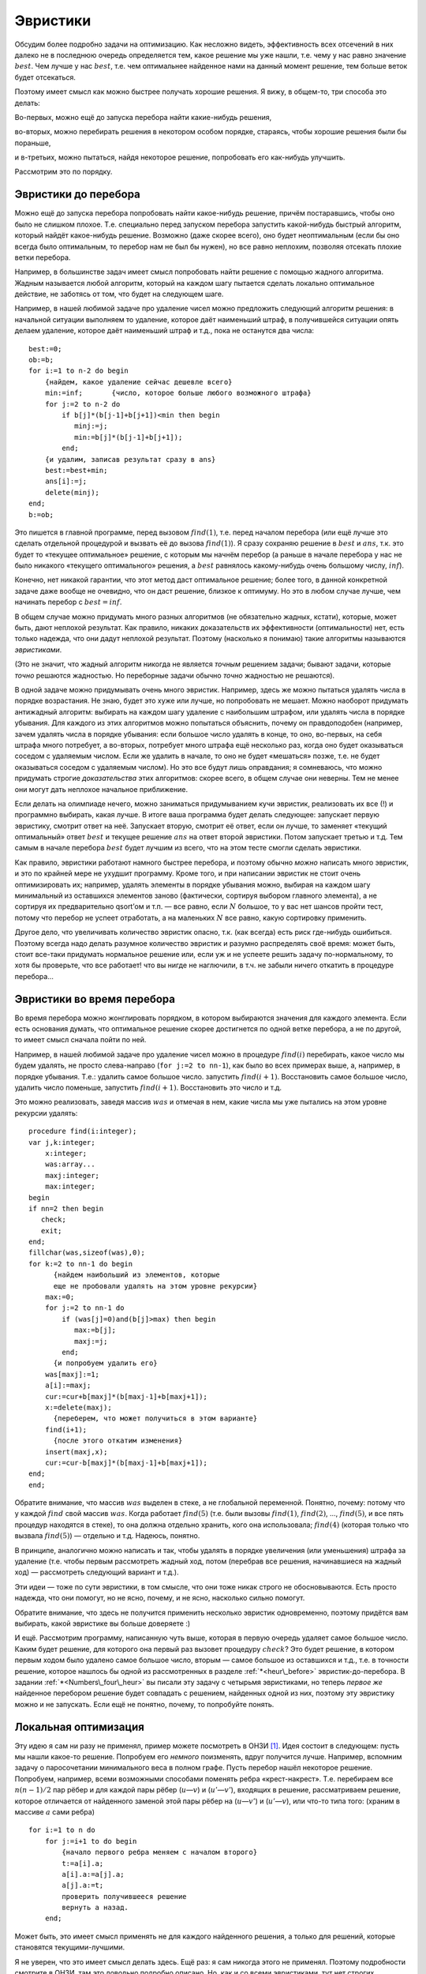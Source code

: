 Эвристики
---------

Обсудим более подробно задачи на оптимизацию. Как несложно видеть,
эффективность всех отсечений в них далеко не в последнюю очередь
определяется тем, какое решение мы уже нашли, т.е. чему у нас равно
значение :math:`best`. Чем лучше у нас :math:`best`, т.е. чем
оптимальнее найденное нами на данный момент решение, тем больше веток
будет отсекаться.

Поэтому имеет смысл как можно быстрее получать хорошие решения. Я вижу,
в общем-то, три способа это делать:

Во-первых, можно ещё до запуска перебора найти какие-нибудь решения,

во-вторых, можно перебирать решения в некотором особом порядке,
стараясь, чтобы хорошие решения были бы пораньше,

и в-третьих, можно пытаться, найдя некоторое решение, попробовать его
как-нибудь улучшить.

Рассмотрим это по порядку.

Эвристики до перебора
^^^^^^^^^^^^^^^^^^^^^



.. _heur\_before:



Можно ещё до запуска перебора попробовать найти какое-нибудь решение,
причём постаравшись, чтобы оно было не слишком плохое. Т.е. специально
перед запуском перебора запустить какой-нибудь быстрый алгоритм, который
найдёт какое-нибудь решение. Возможно (даже скорее всего), оно будет
неоптимальным (если бы оно всегда было оптимальным, то перебор нам не
был бы нужен), но все равно неплохим, позволяя отсекать плохие ветки
перебора.

Например, в большинстве задач имеет смысл попробовать найти решение с
помощью жадного алгоритма. Жадным называется любой алгоритм, который на
каждом шагу пытается сделать локально оптимальное действие, не заботясь
от том, что будет на следующем шаге.

Например, в нашей любимой задаче про удаление чисел можно предложить
следующий алгоритм решения: в начальной ситуации выполняем то удаление,
которое даёт наименьший штраф, в получившейся ситуации опять делаем
удаление, которое даёт наименьший штраф и т.д., пока не останутся два
числа:

::

    best:=0;
    ob:=b;
    for i:=1 to n-2 do begin
        {найдем, какое удаление сейчас дешевле всего}
        min:=inf;       {число, которое больше любого возможного штрафа}
        for j:=2 to n-2 do 
            if b[j]*(b[j-1]+b[j+1])<min then begin
               minj:=j;
               min:=b[j]*(b[j-1]+b[j+1]);
            end;
        {и удалим, записав результат сразу в ans}
        best:=best+min;
        ans[i]:=j;
        delete(minj);
    end;
    b:=ob;

Это пишется в главной программе, перед вызовом :math:`find(1)`, т.е.
перед началом перебора (или ещё лучше это сделать отдельной процедурой и
вызвать её до вызова :math:`find(1)`). Я сразу сохраняю решение в
:math:`best` и :math:`ans`, т.к. это будет то «текущее оптимальное»
решение, с которым мы начнём перебор (а раньше в начале перебора у нас
не было никакого «текущего оптимального» решения, а :math:`best`
равнялось какому-нибудь очень большому числу, :math:`inf`).

Конечно, нет никакой гарантии, что этот метод даст оптимальное решение;
более того, в данной конкретной задаче даже вообще не очевидно, что он
даст решение, близкое к оптимуму. Но это в любом случае лучше, чем
начинать перебор с :math:`best=inf`.



.. task::

    Приведите пример, когда этот алгоритм находит неоптимальное
    решение. 
    |
    Проблема всех жадных решений в том, что, возможно,
    оптимальный первый шаг вынудит нас слишком много заплатить за
    последующие, при том, что неоптимальный первый шаг, возможно, позволил
    бы платить меньше. Соответственно, надо придумать тест, когда, выбрав
    минимальный штраф на первом ходу, на втором нам приходится платить очень
    много 
    |
    Например, следующий тест:
    
    2 1 100 1
    
    Наш жадный алгоритм сначала удалит единицу со штрафом
    :math:`1\cdot (2+100)=102`, а потом будет вынужден удалять сотню со
    штрафом :math:`100\cdot (2+1)=300`. На самом же деле ясно, что сотню
    надо удалять, пока с ней соседствуют единицы, т.е. можно *сначала*
    удалить сотню со штрафом :math:`100\cdot (1+1)=200`, а потом единицу со
    штрафом :math:`1\cdot (2+1)=3`, получив намного меньший суммарный штраф.
    
    Кстати, этот пример указывает на то, что наш алгоритм очень тупой. Ниже
    в основном тексте я говорю о других идеях «а-ля жадных» алгоритмов.
    |





.. task::

    Напишите эту программу полностью. Сравните её эффективность с
    программой без предварительного жадного поиска решения. 
    |
    |
    Ответ
    писать не буду, надо просто сделать то, что сказано в основном тексте:
    взять код перебора, который был раньше, и запустить жадность перед
    перебором.
    |



В общем случае можно придумать много разных алгоритмов (не обязательно
жадных, кстати), которые, может быть, дают неплохой результат. Как
правило, никаких доказательств их эффективности (оптимальности) нет,
есть только надежда, что они дадут неплохой результат. Поэтому
(насколько я понимаю) такие алгоритмы называются *эвристиками*.

(Это не значит, что жадный алгоритм никогда не является *точным*
решением задачи; бывают задачи, которые *точно* решаются жадностью. Но
переборные задачи обычно *точно* жадностью не решаются).

В одной задаче можно придумывать очень много эвристик. Например, здесь
же можно пытаться удалять числа в порядке возрастания. Не знаю, будет
это хуже или лучше, но попробовать не мешает. Можно наоборот придумать
антижадный алгоритм: выбирать на каждом шагу удаление с наибольшим
штрафом, или удалять числа в порядке убывания. Для каждого из этих
алгоритмов можно попытаться объяснить, почему он правдоподобен
(например, зачем удалять числа в порядке убывания: если большое число
удалять в конце, то оно, во-первых, на себя штрафа много потребует, а
во-вторых, потребует много штрафа ещё несколько раз, когда оно будет
оказываться соседом с удаляемым числом. Если же удалить в начале, то оно
не будет «мешаться» позже, т.е. не будет оказываться соседом с удаляемым
числом). Но это все будут лишь оправдания; я сомневаюсь, что можно
придумать строгие *доказательства* этих алгоритмов: скорее всего, в
общем случае они неверны. Тем не менее они могут дать неплохое начальное
приближение.

Если делать на олимпиаде нечего, можно заниматься придумыванием кучи
эвристик, реализовать их все (!) и программно выбирать, какая лучше. В
итоге ваша программа будет делать следующее: запускает первую эвристику,
смотрит ответ на неё. Запускает вторую, смотрит её ответ, если он лучше,
то заменяет «текущий оптимальный» ответ :math:`best` и текущее решение
:math:`ans` на ответ второй эвристики. Потом запускает третью и т.д. Тем
самым в начале перебора :math:`best` будет лучшим из всего, что на этом
тесте смогли сделать эвристики.



.. task::

    Напишите задачу про удаление чисел со всеми четырьмя
    обсуждавшимися тут эвристиками. Может быть, вы придумаете ещё эвристики
    к ней?
    |
    |
    Ответа тоже не будет.
    |



.. _Numbers\_four\_heur:



Как правило, эвристики работают намного быстрее перебора, и поэтому
обычно *можно* написать много эвристик, и это по крайней мере не ухудшит
программу. Кроме того, и при написании эвристик не стоит очень
оптимизировать их; например, удалять элементы в порядке убывания можно,
выбирая на каждом шагу минимальный из оставшихся элементов заново
(фактически, сортируя выбором главного элемента), а не сортируя их
предварительно qsort’ом и т.п. — все равно, если :math:`N` большое, то у
вас нет шансов пройти тест, потому что перебор не успеет отработать, а
на маленьких :math:`N` все равно, какую сортировку применить.

Другое дело, что увеличивать количество эвристик опасно, т.к. (как
всегда) есть риск где-нибудь ошибиться. Поэтому всегда надо делать
разумное количество эвристик и разумно распределять своё время: может
быть, стоит все-таки придумать нормальное решение или, если уж и не
успеете решить задачу по-нормальному, то хотя бы проверьте, что все
работает! что вы нигде не наглючили, в т.ч. не забыли ничего откатить в
процедуре перебора...

Эвристики во время перебора
^^^^^^^^^^^^^^^^^^^^^^^^^^^

Во время перебора можно жонглировать порядком, в котором выбираются
значения для каждого элемента. Если есть основания думать, что
оптимальное решение скорее достигнется по одной ветке перебора, а не по
другой, то имеет смысл сначала пойти по ней.

Например, в нашей любимой задаче про удаление чисел можно в процедуре
:math:`find(i)` перебирать, какое число мы будем удалять, не просто
слева-направо (``for j:=2 to nn-1``), как было во всех примерах выше, а,
например, в порядке убывания. Т.е.: удалить самое большое число.
запустить :math:`find(i+1)`. Восстановить самое большое число, удалить
число поменьше, запустить :math:`find(i+1)`. Восстановить это число и
т.д.

Это можно реализовать, заведя массив :math:`was` и отмечая в нем, какие
числа мы уже пытались на этом уровне рекурсии удалять:

::

    procedure find(i:integer);
    var j,k:integer;
        x:integer;
        was:array...
        maxj:integer;
        max:integer;
    begin
    if nn=2 then begin
       check;
       exit;
    end;
    fillchar(was,sizeof(was),0);
    for k:=2 to nn-1 do begin
          {найдем наибольший из элементов, которые 
          еще не пробовали удалять на этом уровне рекурсии}
        max:=0;  
        for j:=2 to nn-1 do 
            if (was[j]=0)and(b[j]>max) then begin
               max:=b[j];
               maxj:=j;
            end;
          {и попробуем удалить его}
        was[maxj]:=1;
        a[i]:=maxj;
        cur:=cur+b[maxj]*(b[maxj-1]+b[maxj+1]);
        x:=delete(maxj);
          {переберем, что может получиться в этом варианте}
        find(i+1);
          {после этого откатим изменения}
        insert(maxj,x);
        cur:=cur-b[maxj]*(b[maxj-1]+b[maxj+1]);
    end;
    end;

Обратите внимание, что массив :math:`was` выделен в стеке, а не
глобальной переменной. Понятно, почему: потому что у каждой :math:`find`
свой массив :math:`was`. Когда работает :math:`find(5)` (т.е. были
вызовы :math:`find(1)`, :math:`find(2)`, …, :math:`find(5)`, и все пять
процедур находятся в стеке), то она должна отдельно хранить, кого она
использовала; :math:`find(4)` (которая только что вызвала
:math:`find(5)`) — отдельно и т.д. Надеюсь, понятно.

В принципе, аналогично можно написать и так, чтобы удалять в порядке
увеличения (или уменьшения) штрафа за удаление (т.е. чтобы первым
рассмотреть жадный ход, потом (перебрав все решения, начинавшиеся на
жадный ход) — рассмотреть следующий вариант и т.д.).



.. task::

    Напишите такую программу. 
    |
    |
    Элементарно аналогично
    приведённому в тексте коду :)
    
    ::
    
        procedure find(i:integer);
        var j,k:integer;
            x:integer;
            was:array...
            minj:integer;
            min:integer;
        begin
        if nn=2 then begin
           check;
           exit;
        end;
        fillchar(was,sizeof(was),0);
        for k:=2 to nn-1 do begin
            min:=inf;  {бесконечность}
            for j:=2 to nn-1 do 
                if (was[j]=0)and(b[j]*(b[j-1]+b[j+1])<min) then begin
                   min:=b[j]*(b[j-1]+b[j+1]);
                   minj:=j;
                end;
            was[minj]:=1;
            a[i]:=minj;
            cur:=cur+b[minj]*(b[minj-1]+b[minj+1]);
            x:=delete(minj);
            find(i+1);
            insert(minj,x);
            cur:=cur-b[minj]*(b[minj-1]+b[minj+1]);
        end;
        end;
    
    
    |



Эти идеи — тоже по сути эвристики, в том смысле, что они тоже никак
строго не обосновываются. Есть просто надежда, что они помогут, но не
ясно, почему, и не ясно, насколько сильно помогут.

Обратите внимание, что здесь не получится применить несколько эвристик
одновременно, поэтому придётся вам выбирать, какой эвристике вы больше
доверяете :)

И ещё. Рассмотрим программу, написанную чуть выше, которая в первую
очередь удаляет самое большое число. Каким будет решение, для которого
она первый раз вызовет процедуру :math:`check`? Это будет решение, в
котором первым ходом было удалено самое большое число, вторым — самое
большое из оставшихся и т.д., т.е. в точности решение, которое нашлось
бы одной из рассмотренных в разделе :ref:`*<heur\_before>`
эвристик-до-перебора. В задании :ref:`*<Numbers\_four\_heur>` вы писали
эту задачу с четырьмя эвристиками, но теперь *первое же* найденное
перебором решение будет совпадать с решением, найденных одной из них,
поэтому эту эвристику можно и не запускать. Если ещё не понятно, почему,
то попробуйте понять.

Локальная оптимизация
^^^^^^^^^^^^^^^^^^^^^

Эту идею я сам ни разу не применял, пример можете посмотреть в
ОНЗИ [1]_. Идея состоит в следующем: пусть мы нашли какое-то решение.
Попробуем его *немного* поизменять, вдруг получится лучше. Например,
вспомним задачу о паросочетании минимального веса в полном графе. Пусть
перебор нашёл некоторое решение. Попробуем, например, всеми возможными
способами поменять ребра «крест-накрест». Т.е. перебираем все
:math:`n(n-1)/2` пар рёбер и для каждой пары рёбер (:math:`u`—:math:`v`)
и (:math:`u'`—:math:`v'`), входящих в решение, рассматриваем решение,
которое отличается от найденного заменой этой пары рёбер на
(:math:`u`—:math:`v'`) и (:math:`u'`—:math:`v`), или что-то типа того:
(храним в массиве :math:`a` сами ребра)

::

    for i:=1 to n do
        for j:=i+1 to do begin
            {начало первого ребра меняем с началом второго}
            t:=a[i].a; 
            a[i].a:=a[j].a;
            a[j].a:=t;
            проверить получившееся решение
            вернуть a назад.
        end;

Может быть, это имеет смысл применять не для каждого найденного решения,
а только для решений, которые становятся текущими-лучшими.

Я не уверен, что это имеет смысл делать здесь. Ещё раз: я сам никогда
этого не применял. Поэтому подробности смотрите в ОНЗИ, там это довольно
подробно описано. Но, как и со всеми эвристиками, тут нет строгих
рассуждений, что лучше, что хуже. Что вам кажется лучше, то и делайте.

\|\|task\|Придумайте эвристики до перебора и во время перебора к задаче
о паросочетании в произвольном графе (задание :ref:`*<matching>`, в
обоих вариантах: а и б). Напишите полную программу. \|\|Ну, конечно,
можно написать жадную эвристику: берём кратчайшее ребро, добавляем его в
паросочетание. Берём следующее кратчайшее ребро, которое можно взять и
добавляем и т.д. Попробуйте что-нибудь ещё придумать. \|\|Программу
писать не буду, пишите сами.\|

.. [1]
   Виталий Беров, Антон Лапунов, Виктор Матюхин, Анатолий Пономарев.
   *Особенности национальных задач по информатике.*
